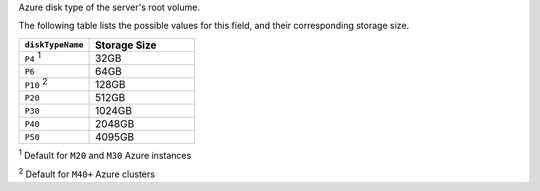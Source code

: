 .. _modify-cluster-providerSettings-diskTypeName:

Azure disk type of the server's root volume.

The following table lists the possible values for this field,
and their corresponding storage size.

.. list-table::
   :header-rows: 1
   :widths: 40 60

   * - ``diskTypeName``
     - Storage Size

   * - ``P4`` :sup:`1`
     - 32GB

   * - ``P6``
     - 64GB

   * - ``P10`` :sup:`2`
     - 128GB

   * - ``P20``
     - 512GB

   * - ``P30``
     - 1024GB

   * - ``P40``
     - 2048GB

   * - ``P50``
     - 4095GB

:sup:`1` Default for ``M20`` and ``M30`` Azure instances

:sup:`2` Default for ``M40+`` Azure clusters
